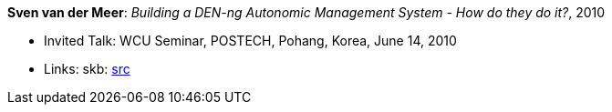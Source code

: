 *Sven van der Meer*: _Building a DEN-ng Autonomic Management System - How do they do it?_, 2010

* Invited Talk: WCU Seminar, POSTECH, Pohang, Korea, June 14, 2010
* Links:
       skb: link:https://github.com/vdmeer/skb/tree/master/library/talks/invited-talk/2010/vandermeer-2010-postech.adoc[src]
ifdef::local[]
    ┃ link:/library/talks/invited-talk/2010/[Folder]
endif::[]

